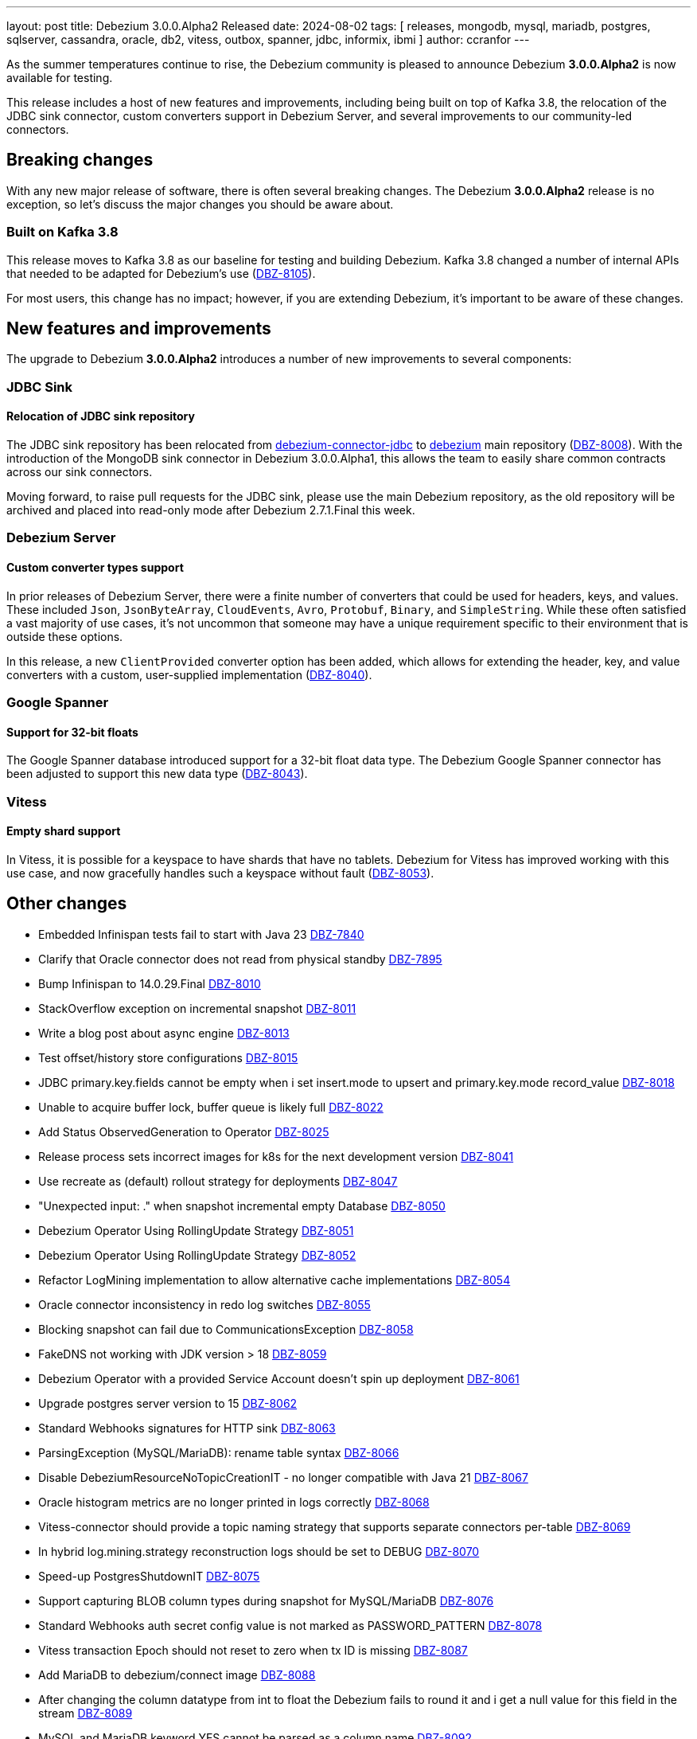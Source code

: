 ---
layout: post
title:  Debezium 3.0.0.Alpha2 Released
date:   2024-08-02
tags: [ releases, mongodb, mysql, mariadb, postgres, sqlserver, cassandra, oracle, db2, vitess, outbox, spanner, jdbc, informix, ibmi ]
author: ccranfor
---

As the summer temperatures continue to rise, the Debezium community is pleased to announce Debezium *3.0.0.Alpha2* is now available for testing.

This release includes a host of new features and improvements, including being built on top of Kafka 3.8, the relocation of the JDBC sink connector, custom converters support in Debezium Server, and several improvements to our community-led connectors.

+++<!-- more -->+++

[id="breaking-changes"]
== Breaking changes

With any new major release of software, there is often several breaking changes.
The Debezium **3.0.0.Alpha2** release is no exception, so let's discuss the major changes you should be aware about.

=== Built on Kafka 3.8

This release moves to Kafka 3.8 as our baseline for testing and building Debezium.
Kafka 3.8 changed a number of internal APIs that needed to be adapted for Debezium's use (https://issues.redhat.com/browse/DBZ-8105[DBZ-8105]).

For most users, this change has no impact; however, if you are extending Debezium, it's important to be aware of these changes.

[id="new-features-and-improvements"]

== New features and improvements

The upgrade to Debezium **3.0.0.Alpha2** introduces a number of new improvements to several components:

[id="new-features-jdbc"]
=== JDBC Sink

==== Relocation of JDBC sink repository

The JDBC sink repository has been relocated from https://github.com/debezium/debezium-connector-jdbc[debezium-connector-jdbc] to https://github.com/debezium/debezium[debezium] main repository (https://issues.redhat.com/browse/DBZ-8008[DBZ-8008]).
With the introduction of the MongoDB sink connector in Debezium 3.0.0.Alpha1, this allows the team to easily share common contracts across our sink connectors.

Moving forward, to raise pull requests for the JDBC sink, please use the main Debezium repository, as the old repository will be archived and placed into read-only mode after Debezium 2.7.1.Final this week.

[id="new-features-server"]
=== Debezium Server

==== Custom converter types support

In prior releases of Debezium Server, there were a finite number of converters that could be used for headers, keys, and values.
These included `Json`, `JsonByteArray`, `CloudEvents`, `Avro`, `Protobuf`, `Binary`, and `SimpleString`.
While these often satisfied a vast majority of use cases, it's not uncommon that someone may have a unique requirement specific to their environment that is outside these options.

In this release, a new `ClientProvided` converter option has been added, which allows for extending the header, key, and value converters with a custom, user-supplied implementation (https://issues.redhat.com/browse/DBZ-8040[DBZ-8040]).

[id="new-features-spanner"]
=== Google Spanner

==== Support for 32-bit floats

The Google Spanner database introduced support for a 32-bit float data type.
The Debezium Google Spanner connector has been adjusted to support this new data type (https://issues.redhat.com/browse/DBZ-8043[DBZ-8043]).

[id="new-features-vitess"]
=== Vitess

==== Empty shard support

In Vitess, it is possible for a keyspace to have shards that have no tablets.
Debezium for Vitess has improved working with this use case, and now gracefully handles such a keyspace without fault (https://issues.redhat.com/browse/DBZ-8053[DBZ-8053]).

[id="other-changes"]
== Other changes

* Embedded Infinispan tests fail to start with Java 23 https://issues.redhat.com/browse/DBZ-7840[DBZ-7840]
* Clarify that Oracle connector does not read from physical standby https://issues.redhat.com/browse/DBZ-7895[DBZ-7895]
* Bump Infinispan to 14.0.29.Final https://issues.redhat.com/browse/DBZ-8010[DBZ-8010]
* StackOverflow exception on incremental snapshot https://issues.redhat.com/browse/DBZ-8011[DBZ-8011]
* Write a blog post about async engine https://issues.redhat.com/browse/DBZ-8013[DBZ-8013]
* Test offset/history store configurations https://issues.redhat.com/browse/DBZ-8015[DBZ-8015]
* JDBC primary.key.fields cannot be empty when i set insert.mode to upsert  and primary.key.mode record_value https://issues.redhat.com/browse/DBZ-8018[DBZ-8018]
* Unable to acquire buffer lock, buffer queue is likely full https://issues.redhat.com/browse/DBZ-8022[DBZ-8022]
* Add Status ObservedGeneration to Operator https://issues.redhat.com/browse/DBZ-8025[DBZ-8025]
* Release process sets incorrect images for k8s for the next development version  https://issues.redhat.com/browse/DBZ-8041[DBZ-8041]
* Use recreate as (default) rollout strategy for deployments https://issues.redhat.com/browse/DBZ-8047[DBZ-8047]
* "Unexpected input: ." when snapshot incremental empty Database https://issues.redhat.com/browse/DBZ-8050[DBZ-8050]
* Debezium Operator Using RollingUpdate Strategy https://issues.redhat.com/browse/DBZ-8051[DBZ-8051]
* Debezium Operator Using RollingUpdate Strategy https://issues.redhat.com/browse/DBZ-8052[DBZ-8052]
* Refactor LogMining implementation to allow alternative cache implementations https://issues.redhat.com/browse/DBZ-8054[DBZ-8054]
* Oracle connector inconsistency in redo log switches https://issues.redhat.com/browse/DBZ-8055[DBZ-8055]
* Blocking snapshot can fail due to CommunicationsException https://issues.redhat.com/browse/DBZ-8058[DBZ-8058]
* FakeDNS not working with JDK version > 18 https://issues.redhat.com/browse/DBZ-8059[DBZ-8059]
* Debezium Operator with a provided Service Account doesn't spin up deployment https://issues.redhat.com/browse/DBZ-8061[DBZ-8061]
* Upgrade postgres server version to 15 https://issues.redhat.com/browse/DBZ-8062[DBZ-8062]
* Standard Webhooks signatures for HTTP sink https://issues.redhat.com/browse/DBZ-8063[DBZ-8063]
* ParsingException (MySQL/MariaDB): rename table syntax https://issues.redhat.com/browse/DBZ-8066[DBZ-8066]
* Disable DebeziumResourceNoTopicCreationIT - no longer compatible with Java 21 https://issues.redhat.com/browse/DBZ-8067[DBZ-8067]
* Oracle histogram metrics are no longer printed in logs correctly https://issues.redhat.com/browse/DBZ-8068[DBZ-8068]
* Vitess-connector should provide a topic naming strategy that supports separate connectors per-table https://issues.redhat.com/browse/DBZ-8069[DBZ-8069]
* In hybrid  log.mining.strategy reconstruction logs should be set to DEBUG https://issues.redhat.com/browse/DBZ-8070[DBZ-8070]
* Speed-up PostgresShutdownIT https://issues.redhat.com/browse/DBZ-8075[DBZ-8075]
* Support capturing BLOB column types during snapshot for MySQL/MariaDB https://issues.redhat.com/browse/DBZ-8076[DBZ-8076]
* Standard Webhooks auth secret config value is not marked as PASSWORD_PATTERN  https://issues.redhat.com/browse/DBZ-8078[DBZ-8078]
* Vitess transaction Epoch should not reset to zero when tx ID is missing https://issues.redhat.com/browse/DBZ-8087[DBZ-8087]
* Add MariaDB to debezium/connect image https://issues.redhat.com/browse/DBZ-8088[DBZ-8088]
* After changing the column datatype from int to float the Debezium fails to round it and i get a null value for this field in the stream https://issues.redhat.com/browse/DBZ-8089[DBZ-8089]
* MySQL and MariaDB keyword YES cannot be parsed as a column name https://issues.redhat.com/browse/DBZ-8092[DBZ-8092]
* Update third-party LICENSE with LGPL forMariaDB Connector/J https://issues.redhat.com/browse/DBZ-8099[DBZ-8099]
* NotificationIT tests seemingly seem to fail due to stepping on one another https://issues.redhat.com/browse/DBZ-8100[DBZ-8100]
* ORA-26928 - Unable to communicate with XStream apply coordinator process should be retriable https://issues.redhat.com/browse/DBZ-8102[DBZ-8102]
* Transformations are not closed in emebdded engine https://issues.redhat.com/browse/DBZ-8106[DBZ-8106]
* Rabbitmq native stream Failed https://issues.redhat.com/browse/DBZ-8108[DBZ-8108]
* Don't close connection after loading timescale metadata in TimescaleDb SMT https://issues.redhat.com/browse/DBZ-8109[DBZ-8109]

In total, https://issues.redhat.com/issues/?jql=project%20%3D%20DBZ%20and%20fixVersion%20%20in%20(3.0.0.Alpha2)[43 issues] were resolved in Debezium 3.0.0.Alpha2.
The list of changes can also be found in our https://debezium.io/releases/3.0[release notes].

A big thank you to all the contributors from the community who worked diligently on this release:
https://github.com/jchipmunk[Andrey Pustovetov],
https://github.com/ani-sha[Anisha Mohanty],
https://github.com/arawind[Aravind],
https://github.com/bpaquet[Bertrand Paquet],
https://github.com/Naros[Chris Cranford],
https://github.com/cjmencias[Christian Jacob Mencias],
https://github.com/DLT1412[Duc Le Tu],
https://github.com/ganesh-bankar[Ganesh Bankar],
https://github.com/gaurav7261[Gaurav Miglani],
https://github.com/gunnarmorling[Gunnar Morling],
https://github.com/harveyyue[Harvey Yue],
https://github.com/HenkvanDyk[Henk van Dyk],
https://github.com/blcksrx[Hossein Torabi],
https://github.com/nicholas-fwang[Inki Hwang],
https://github.com/jcechace[Jakub Cechacek],
https://github.com/jeremy-l-ford[Jeremy Ford],
https://github.com/jpechane[Jiri Pechanec],
https://github.com/Naros[M. Gökhan Akgül],
https://github.com/mfvitale[Mario Fiore Vitale],
https://github.com/michal-k-gl[Michal Pioun],
https://github.com/mimaison[Mickael Maison],
https://github.com/nguymin4[Minh Son Nguyen],
https://github.com/obabec[Ondrej Babec],
https://github.com/roldanbob[Robert Roldan],
https://github.com/rkudryashov[Roman Kudryashov],
https://github.com/ryanvanhuuksloot[Ryan van Huuksloot],
https://github.com/joontube[Seongjoon Jeong],
https://github.com/twthorn[Thomas Thornton],
https://github.com/TimoWilhelm[Timo Wilhelm],
https://github.com/blcksrx[Hossein Torabi],
https://github.com/ramanenka[Vadzim Ramanenka],
https://github.com/vjuranek[Vojtech Juranek],
https://github.com/j2gg0s[Yanjie Wang], and
https://github.com/LucasZhanye[张展业]!

[id="whats-next"]
== What's next &amp; Outlook

We are about half-way through the Debezium 3.0 release cycle, with many more new features still in the works.
As we continue to work through these features, we will continue to update Debezium 2.7 with bug fixes and various improvements.
You can expect the first maintenance release 2.7.1.Final for Debezium later this week.

Please check out our https://debezium.io/roadmap[road map] for more details, and get involved in the conversation.
You can contact us on the https://groups.google.com/g/debezium[mailing list] or https://debezium.zulipchat.com/login/#narrow/stream/302529-users[Zulip chat] if you have any questions or suggestions about anything Debezuim.

Until next time, stay cool and safe...